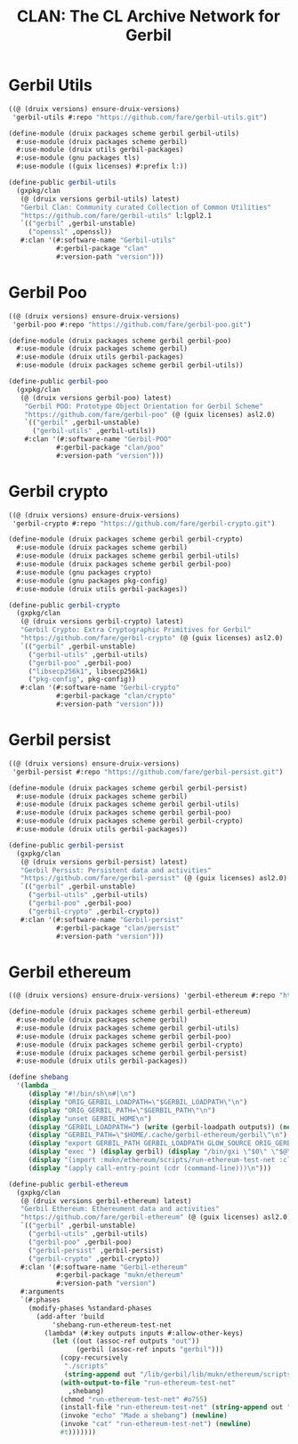 #+TITLE: CLAN: The CL Archive Network for Gerbil

* Gerbil Utils
:PROPERTIES:
:CUSTOM_ID: gerbilUtils
:END:


#+begin_src scheme
((@ (druix versions) ensure-druix-versions)
 'gerbil-utils #:repo "https://github.com/fare/gerbil-utils.git")
#+end_src

#+begin_src scheme :tangle ../../druix/packages/scheme/gerbil/gerbil-utils.scm
(define-module (druix packages scheme gerbil gerbil-utils)
  #:use-module (druix packages scheme gerbil)
  #:use-module (druix utils gerbil-packages)
  #:use-module (gnu packages tls)
  #:use-module ((guix licenses) #:prefix l:))

(define-public gerbil-utils
  (gxpkg/clan
   (@ (druix versions gerbil-utils) latest)
   "Gerbil Clan: Community curated Collection of Common Utilities"
   "https://github.com/fare/gerbil-utils" l:lgpl2.1
   `(("gerbil" ,gerbil-unstable)
     ("openssl" ,openssl))
   #:clan '(#:software-name "Gerbil-utils"
            #:gerbil-package "clan"
            #:version-path "version")))
#+end_src

* Gerbil Poo

#+begin_src scheme
((@ (druix versions) ensure-druix-versions)
 'gerbil-poo #:repo "https://github.com/fare/gerbil-poo.git")
#+end_src

#+begin_src scheme :tangle ../../druix/packages/scheme/gerbil/gerbil-poo.scm
(define-module (druix packages scheme gerbil gerbil-poo)
  #:use-module (druix packages scheme gerbil)
  #:use-module (druix utils gerbil-packages)
  #:use-module (druix packages scheme gerbil gerbil-utils))

(define-public gerbil-poo
  (gxpkg/clan
   (@ (druix versions gerbil-poo) latest)
    "Gerbil POO: Prototype Object Orientation for Gerbil Scheme"
    "https://github.com/fare/gerbil-poo" (@ (guix licenses) asl2.0)
    `(("gerbil" ,gerbil-unstable)
      ("gerbil-utils" ,gerbil-utils))
    #:clan '(#:software-name "Gerbil-POO"
            #:gerbil-package "clan/poo"
            #:version-path "version")))
#+end_src

* Gerbil crypto

#+begin_src scheme
((@ (druix versions) ensure-druix-versions)
 'gerbil-crypto #:repo "https://github.com/fare/gerbil-crypto.git")
#+end_src

#+begin_src scheme :tangle ../../druix/packages/scheme/gerbil/gerbil-crypto.scm
(define-module (druix packages scheme gerbil gerbil-crypto)
  #:use-module (druix packages scheme gerbil)
  #:use-module (druix packages scheme gerbil gerbil-utils)
  #:use-module (druix packages scheme gerbil gerbil-poo)
  #:use-module (gnu packages crypto)
  #:use-module (gnu packages pkg-config)
  #:use-module (druix utils gerbil-packages))

(define-public gerbil-crypto
  (gxpkg/clan
   (@ (druix versions gerbil-crypto) latest)
   "Gerbil Crypto: Extra Cryptographic Primitives for Gerbil"
   "https://github.com/fare/gerbil-crypto" (@ (guix licenses) asl2.0)
   `(("gerbil" ,gerbil-unstable)
     ("gerbil-utils" ,gerbil-utils)
     ("gerbil-poo" ,gerbil-poo)
     ("libsecp256k1", libsecp256k1)
     ("pkg-config", pkg-config))
   #:clan '(#:software-name "Gerbil-crypto"
            #:gerbil-package "clan/crypto"
            #:version-path "version")))

#+end_src

* Gerbil persist

#+begin_src scheme
((@ (druix versions) ensure-druix-versions)
 'gerbil-persist #:repo "https://github.com/fare/gerbil-persist.git")
#+end_src

#+begin_src scheme :tangle ../../druix/packages/scheme/gerbil/gerbil-persist.scm
(define-module (druix packages scheme gerbil gerbil-persist)
  #:use-module (druix packages scheme gerbil)
  #:use-module (druix packages scheme gerbil gerbil-utils)
  #:use-module (druix packages scheme gerbil gerbil-poo)
  #:use-module (druix packages scheme gerbil gerbil-crypto)
  #:use-module (druix utils gerbil-packages))

(define-public gerbil-persist
  (gxpkg/clan
   (@ (druix versions gerbil-persist) latest)
   "Gerbil Persist: Persistent data and activities"
   "https://github.com/fare/gerbil-persist" (@ (guix licenses) asl2.0)
   `(("gerbil" ,gerbil-unstable)
     ("gerbil-utils" ,gerbil-utils)
     ("gerbil-poo" ,gerbil-poo)
     ("gerbil-crypto" ,gerbil-crypto))
   #:clan '(#:software-name "Gerbil-persist"
            #:gerbil-package "clan/persist"
            #:version-path "version")))
#+end_src

* Gerbil ethereum

#+begin_src scheme
((@ (druix versions) ensure-druix-versions) 'gerbil-ethereum #:repo "https://github.com/fare/gerbil-ethereum.git" #:commit "8e6c1036bdde0d495484bd0d96526405cc1d51a3")
#+end_src

#+begin_src scheme :tangle ../../druix/packages/scheme/gerbil/gerbil-ethereum.scm
(define-module (druix packages scheme gerbil gerbil-ethereum)
  #:use-module (druix packages scheme gerbil)
  #:use-module (druix packages scheme gerbil gerbil-utils)
  #:use-module (druix packages scheme gerbil gerbil-poo)
  #:use-module (druix packages scheme gerbil gerbil-crypto)
  #:use-module (druix packages scheme gerbil gerbil-persist)
  #:use-module (druix utils gerbil-packages))

(define shebang
  '(lambda _
     (display "#!/bin/sh\n#|\n")
     (display "ORIG_GERBIL_LOADPATH=\"$GERBIL_LOADPATH\"\n")
     (display "ORIG_GERBIL_PATH=\"$GERBIL_PATH\"\n")
     (display "unset GERBIL_HOME\n")
     (display "GERBIL_LOADPATH=") (write (gerbil-loadpath outputs)) (newline)
     (display "GERBIL_PATH=\"$HOME/.cache/gerbil-ethereum/gerbil\"\n")
     (display "export GERBIL_PATH GERBIL_LOADPATH GLOW_SOURCE ORIG_GERBIL_PATH ORIG_GERBIL_LOADPATH\n")
     (display "exec ") (display gerbil) (display "/bin/gxi \"$0\" \"$@\"\n|#\n")
     (display "(import :mukn/ethereum/scripts/run-ethereum-test-net :clan/multicall)\n")
     (display "(apply call-entry-point (cdr (command-line)))\n")))

(define-public gerbil-ethereum
  (gxpkg/clan
   (@ (druix versions gerbil-ethereum) latest)
   "Gerbil Ethereum: Ethereument data and activities"
   "https://github.com/fare/gerbil-ethereum" (@ (guix licenses) asl2.0)
   `(("gerbil" ,gerbil-unstable)
     ("gerbil-utils" ,gerbil-utils)
     ("gerbil-poo" ,gerbil-poo)
     ("gerbil-persist" ,gerbil-persist)
     ("gerbil-crypto" ,gerbil-crypto))
   #:clan '(#:software-name "Gerbil-ethereum"
            #:gerbil-package "mukn/ethereum"
            #:version-path "version")
   #:arguments
   `(#:phases
     (modify-phases %standard-phases
       (add-after 'build
           'shebang-run-ethereum-test-net
         (lambda* (#:key outputs inputs #:allow-other-keys)
           (let ((out (assoc-ref outputs "out"))
                 (gerbil (assoc-ref inputs "gerbil")))
             (copy-recursively
              "./scripts"
              (string-append out "/lib/gerbil/lib/mukn/ethereum/scripts"))
             (with-output-to-file "run-ethereum-test-net"
               ,shebang)
             (chmod "run-ethereum-test-net" #o755)
             (install-file "run-ethereum-test-net" (string-append out "/bin"))
             (invoke "echo" "Made a shebang") (newline)
             (invoke "cat" "run-ethereum-test-net") (newline)
             #t)))))))

#+end_src
